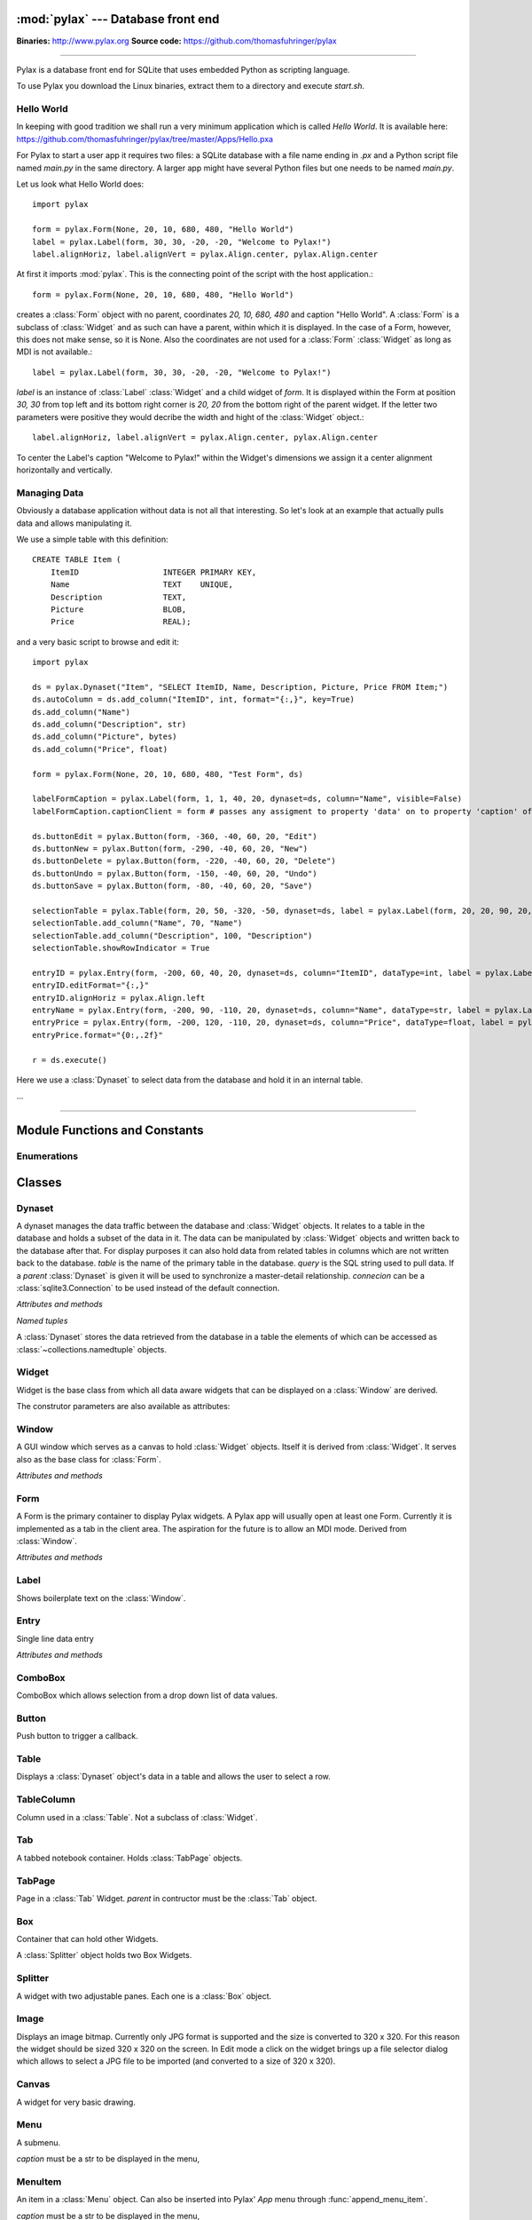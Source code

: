 :mod:`pylax` --- Database front end
===================================

.. module:: pylax
   :synopsis: A database front end for SQLite using embedded Python as scripting language

.. sectionauthor:: Thomas Führinger <thomasfuhringer@gmail.com>
.. moduleauthor:: Thomas Führinger <thomasfuhringer@gmail.com>

**Binaries:** http://www.pylax.org
**Source code:** https://github.com/thomasfuhringer/pylax

--------------

Pylax is a database front end for SQLite that uses embedded Python as
scripting language.

To use Pylax you download the Linux binaries, extract them to a directory
and execute *start.sh*.

Hello World
-----------

In keeping with good tradition we shall run a very minimum application
which is called `Hello World`. It is available here:
https://github.com/thomasfuhringer/pylax/tree/master/Apps/Hello.pxa

For Pylax to start a user app it requires two files:
a SQLite database with a file name ending in `.px` and a Python
script file named `main.py` in the same directory.
A larger app might have several Python files but one needs to be
named `main.py`.

Let us look what Hello World does::

    import pylax

    form = pylax.Form(None, 20, 10, 680, 480, "Hello World")
    label = pylax.Label(form, 30, 30, -20, -20, "Welcome to Pylax!")
    label.alignHoriz, label.alignVert = pylax.Align.center, pylax.Align.center


At first it imports :mod:`pylax`. This is the connecting point of the
script with the host application.::

    form = pylax.Form(None, 20, 10, 680, 480, "Hello World")

creates a :class:`Form` object with no parent, coordinates
`20, 10, 680, 480` and caption "Hello World".
A :class:`Form` is a subclass of :class:`Widget` and as such can have
a parent, within which it is displayed. In the case of a Form,
however, this does not make sense, so it is None.
Also the coordinates are not used for a :class:`Form` :class:`Widget`
as long as MDI is not available.::

    label = pylax.Label(form, 30, 30, -20, -20, "Welcome to Pylax!")

*label* is an instance of :class:`Label` :class:`Widget` and a child widget of
*form*. It is displayed within the Form at position `30, 30` from top left and
its bottom right corner is `20, 20` from the bottom right of the parent widget.
If the letter two parameters were positive they would decribe the width and hight
of the :class:`Widget` object.::

    label.alignHoriz, label.alignVert = pylax.Align.center, pylax.Align.center

To center the Label's caption "Welcome to Pylax!" within the Widget's
dimensions we assign it a center alignment horizontally and vertically.


Managing Data
-------------

Obviously a database application without data is not all that interesting. So let's
look at an example that actually pulls data and allows manipulating it.

We use a simple table with this definition::

    CREATE TABLE Item (
        ItemID			INTEGER	PRIMARY KEY,
        Name			TEXT    UNIQUE,
        Description		TEXT,
        Picture			BLOB,
        Price   		REAL);


and a very basic script to browse and edit it::

    import pylax

    ds = pylax.Dynaset("Item", "SELECT ItemID, Name, Description, Picture, Price FROM Item;")
    ds.autoColumn = ds.add_column("ItemID", int, format="{:,}", key=True)
    ds.add_column("Name")
    ds.add_column("Description", str)
    ds.add_column("Picture", bytes)
    ds.add_column("Price", float)

    form = pylax.Form(None, 20, 10, 680, 480, "Test Form", ds)

    labelFormCaption = pylax.Label(form, 1, 1, 40, 20, dynaset=ds, column="Name", visible=False)
    labelFormCaption.captionClient = form # passes any assigment to property 'data' on to property 'caption' of the captionClient

    ds.buttonEdit = pylax.Button(form, -360, -40, 60, 20, "Edit")
    ds.buttonNew = pylax.Button(form, -290, -40, 60, 20, "New")
    ds.buttonDelete = pylax.Button(form, -220, -40, 60, 20, "Delete")
    ds.buttonUndo = pylax.Button(form, -150, -40, 60, 20, "Undo")
    ds.buttonSave = pylax.Button(form, -80, -40, 60, 20, "Save")

    selectionTable = pylax.Table(form, 20, 50, -320, -50, dynaset=ds, label = pylax.Label(form, 20, 20, 90, 20, "Select:"))
    selectionTable.add_column("Name", 70, "Name")
    selectionTable.add_column("Description", 100, "Description")
    selectionTable.showRowIndicator = True

    entryID = pylax.Entry(form, -200, 60, 40, 20, dynaset=ds, column="ItemID", dataType=int, label = pylax.Label(form, -300, 62, 70, 20, "ID"))
    entryID.editFormat="{:,}"
    entryID.alignHoriz = pylax.Align.left
    entryName = pylax.Entry(form, -200, 90, -110, 20, dynaset=ds, column="Name", dataType=str, label = pylax.Label(form, -300, 92, 70, 20, "Name"))
    entryPrice = pylax.Entry(form, -200, 120, -110, 20, dynaset=ds, column="Price", dataType=float, label = pylax.Label(form, -300, 122, 70, 20, "Price"))
    entryPrice.format="{0:,.2f}"

    r = ds.execute()


Here we use a :class:`Dynaset` to select data from the database and hold
it in an internal table.

...

--------------

.. _pylax-module-contents:

Module Functions and Constants
==============================

.. function:: append_menu_item(menuItem)

    Adds a :class:`MenuItem` to the 'Apps' menu of Pylax.


.. function:: message(message[, title])

    Shows a message box displaying the string *message*,
    using the string *title* as window title.


.. function:: status_message(message)

    Displays string *message* in the status bar.


.. data:: version_info

    The version number as a tuple of integers.
    

.. data:: copyright

    Copyright notice.



Enumerations
------------

.. data:: Align

    :class:`Enum` for alignment of text in widgets, possible values:
    *left, right, center, top, bottom, block*



.. _pylax-classes:

Classes
=======

.. _pylax-class-dynaset:

Dynaset
-------

.. class:: Dynaset(table[, query, parent, connecion])

    A dynaset manages the data traffic between the database and :class:`Widget` objects.
    It relates to a table in the database and holds a subset of the data in it.
    The data can be manipulated by :class:`Widget` objects and written back to the database after that.
    For display purposes it can also hold data from related tables in columns which
    are not written back to the database.
    *table* is the name of the primary table in the database. *query* is
    the SQL string used to pull data.
    If a *parent* :class:`Dynaset` is given it will be used to synchronize a master-detail
    relationship.
    *connecion* can be a :class:`sqlite3.Connection` to be used instead of the default
    connection.


    *Attributes and methods*


    .. attribute:: parent

        Master :class:`Dynaset`

    .. attribute:: autoColumn

        Can point to one of the Dynaset's :data:`DynasetColumn` objects to indicate
        that the value in this column will be generated by the database on insert.

    .. attribute:: lastRowID

        Row ID generated by the database for :attr:`autoColumn` at last insert.

    .. attribute:: row

        A Dynaset has a row pointer. Through this attribute it is possible to
        get or set the current index number of the current row.

        *-1* means no row is selected.


    .. attribute:: rows

        Row count. -1 if still not executed.

    .. attribute:: query

        Query string used to pull data.

    .. attribute:: autoExecute

        If :const:`True` :meth:`execute` will be triggered if parent row has changed.

    .. attribute:: buttonNew

        A :class:`Button` assigned here will enable the user to insert a new row.
        It will be enabled and disabled as appropriate according to the state of the Dynaset.

    .. attribute:: buttonEdit

        A :class:`Button` assigned here will enable the user to set the Dynaset and all
        child Dynasets into Edit mode.
        It will be enabled and disabled as appropriate according to the state of the Dynaset.

    .. attribute:: buttonUndo

        A :class:`Button` assigned here will enable the user to revert changes of the current row.
        It will be enabled and disabled as appropriate according to the state of the current row.

    .. attribute:: buttonSave

        A :class:`Button` assigned here will enable the user to save changes in the
        Dynaset and all child Dynasets.
        It will be enabled and disabled as appropriate according to the state of the
        Dynaset and children.

    .. attribute:: buttonDelete

        A :class:`Button` assigned here will enable the user to mark the current row
        for deletion.
        It will be enabled and disabled as appropriate according to the state of the Dynaset.

    .. attribute:: buttonOK

        A :class:`Button` assigned here will be enabled if a row is selected.
        It is for use in record selector dialogs.

    .. attribute:: frozen

        If :const:`True` the Dynaset is in the frozen state.
        This means that some child :class:`Dynaset` is in the process of being edited or has been
        changed. For that reason the user will not be allowed to change the current row.
        Bound Widgets serving as row selectors (currently only :class:`Table`) are disabled.

    .. attribute:: on_parent_changed

        A callback assigned here will be triggered every time the selected record in the
        parent Dataset has changed.

    .. attribute:: on_changed

        A callback assigned here will be triggered every time the parent Dataset has changed.
        The signature of the callback is *on_changed(self, row, column)*.


    .. attribute:: validate

        A callback assigned here will be called before save.
        If it does not return :const:`True` saving will be discontinued.


    .. attribute:: whoCols

        If :const:`True` the table has columns `ModDate` and `ModUser` and these will
        be populated automatically.

    .. attribute:: connection

        :class:`sqlite3.Connection` used to access the database.


    .. method:: add_column(name [, type, key, format, default, defaultFunction, parent])

        Constructs a :data:`DynasetColumn` and adds it to the Dynaset.


    .. method:: get_column(name)

        Returns the column with the given name.

    .. method:: execute([parameters, query])

        Run the query and load the result set into the internal table.

        *parameters* is a Python dict of paramenters with values that will be substituted
        in the query.

        *query* will be set as the Dynaset's new query before running, if given.

    .. method:: get_row([number])

        Returns the :data:`DynasetRow` with the given row number or,
        if no number provided, the current row.

    .. method:: get_data(column[, row])

        Returns the data value for a given column and row.
        *column* can be a str with the name of the column or a :data:`DynasetColumn`
        If *row* is not provided, the current row will be used.

    .. method:: set_data(column, data[, row])

        Sets the data value for a given column and row.

        *column* can be a str with the name of the column or a :data:`DynasetColumn`
        object.

        If *row* is not provided, the current row will be used.

    .. method:: get_row_data([row])

        Returns the :data:`DynasetRow` at the given row.
        If *row* is not provided, the current row will be used.

    .. method:: get_column_data_sum(column)

        Adds all the values in the given column and returns it as int or float
        (depending on the data type associated with the column).
        *column* can be a str with the name of the column or a :data:`DynasetColumn`

    .. method:: clear()

        Deletes all the rows of data.

    .. method:: save()

        Writes all changes to the corresponding database table.


    *Named tuples*

    A :class:`Dynaset` stores the data retrieved from the database in a table
    the elements of which can be accessed as :class:`~collections.namedtuple`
    objects.


.. data:: DynasetColumn

    A :class:`~collections.namedtuple` with these elements:

	*name*:  Name of column in query

	*index*: Position in query

	*type*: Data type

	*key*: True if column is part of the primary key, False if non-key database column, None if not part of the database table

	*default*: Default value

	*get_default*: Function providing default value

	*format*: Default display format

	*parent*: Coresponding column in parent Dynaset


.. data:: DynasetRow

    A :class:`~collections.namedtuple` with these elements:

	*data*: Tuple of data pulled, in the order as queried

	*dataOld*: Tuple of data before modification, or None if the row is clean

	*new*: True if the row is still not in database

	*delete*: True it the row is to be removed from the database



.. _pylax-class-widget:

Widget
------

.. class:: Widget(parent[, left, top, right, bottom, caption, dynaset, column, dataType, format, label, visible])

   Widget is the base class from which all data aware widgets that
   can be displayed on a :class:`Window` are derived.

   The construtor parameters are also available as attributes:

   .. attribute:: parent

      The parent :class:`Widget` within which it is displayed, in many cases
      a :class:`Form`.

   .. attribute:: caption

      Only used with select subclasses (:class:`Window`, :class:`Form`, :class:`Entry`).

   .. attribute:: dynaset

      The :class:`Dynaset` object the widget is bound to.

   .. attribute:: dataColumn

      The :class:`DynasetColumn` object of the :class:`Dynaset` object
      the widget is bound to.

   .. attribute:: dataType

      The Python data type the widget can hold.

   .. attribute:: format

      The Python format string in the :meth:`str.format()` syntax that is used
      to render the data.

   .. attribute:: editFormat

      The Python format string in the :meth:`str.format()` syntax that is used
      to render the data when in edit mode.

   .. attribute:: window

      The :class:`Window` the Widget is on.

   .. attribute:: left

      Distance from left edge of parent, if negative from right.

   .. attribute:: top

      Distance from top edge of parent, if negative from bottom

   .. attribute:: right

      Width or, if zero or negative, distance of right edge from right edge
      of parent

   .. attribute:: bottom

      Height or, if zero or negative, distance of bottom edge from from bottom edge
      of parent

   .. attribute:: visible

      By default :const:`True`

   .. attribute:: label

      A Widget can have a :class:`Label` Widget attached to it.
      This way certain operations on the Widget will have an effect
      on both Widgets (currently unused).

   .. attribute:: data

      The data value currently held


.. _pylax-class-window:

Window
------

.. class:: Window

    A GUI window which serves as a canvas to hold :class:`Widget` objects.
    Itself it is derived from :class:`Widget`.
    It serves also as the base class for :class:`Form`.

    *Attributes and methods*


    .. attribute:: parent

        The parent widget within which it is displayed, in many cases
        a :class:`Form`.

    .. attribute:: caption

        Assigning a str here makes it appear as the Form's title.


    .. attribute:: nameInCaption

        If :const:`True` the name of the Form is prepended if a caption is assigned
        to :attr:`caption`.

    .. attribute:: before_close

        A callable assigned here is called right before the Window is closed,
        typically to perform cleanup tasks.

    .. attribute:: focus

        The :class:`Widget` that currently holds the keyboard focus

    .. attribute:: visible

        By default :const:`True`.

    .. attribute:: readOnly

        If not :const:`True`, the data will not be editable.

    .. attribute:: validate

        A callback assigned here will be called if the content was changed and
        the user tries to navigate to another widget.
        If it does not return :const:`True` change of focus will be undone.

    .. attribute:: position

        A tuple with the *(x, y)* position of the widget on the screen.

    .. attribute:: size

        A tuple with the *(width, height)* of the widget on the screen.

    .. attribute:: minWidth

        The minimum with of the Window.

    .. attribute:: minHeight

        The minimum height of the Window.


    .. method:: close()

        Close and destroy


    .. method:: wait_for_close()

        This blocks until the window is closed (by some other callback).
        For using the Window as a dialog.



.. _pylax-class-form:

Form
----

.. class:: Form

    A Form is the primary container to display Pylax widgets. A Pylax app
    will usually open at least one Form. Currently it is implemented as a tab
    in the client area. The aspiration for the future is to allow an MDI mode.
    Derived from :class:`Window`.

    *Attributes and methods*

    .. attribute:: caption

        Assigning a str here makes it appear as the Form's title.

    .. attribute:: nameInCaption

        If :const:`True` the name of the Form is prepended if a caption is assigned
        to :attr:`caption`.


.. _pylax-class-label:

Label
-----

.. class:: Label

    Shows boilerplate text on the :class:`Window`.

    .. attribute:: captionClient

        If a :class:`Widget` is assigned here, any value assingned to
        :attr:`data` will be passed on to :attr:`caption` of
        that widget.

        Typically the :class:`Form` will be assigned here and the Label
        bound to a name column so that name will appear as the caption of the
        :class:`Form`.



.. _pylax-class-entry:

Entry
-----

.. class:: Entry

    Single line data entry

    *Attributes and methods*

    .. attribute:: inputString

        The currently entered input as a raw string.

    .. attribute:: inputData

        The currently entered input converted to the Widget's data type
        (not yet written to the :class:`Dynaset`,
        for validation purposes.

    .. attribute:: alignHoriz

        Horizontal alignment. By default pylax.Align.left for data type str and
        pylax.Align.right for numeric data types

    .. attribute:: on_click_button

        If a callable is assigned here a Find icon (magnifying glass) will
        be displayed in the Entry and the callable is called when the icon is
        clicked.


.. _pylax-class-combobox:

ComboBox
--------

.. class:: ComboBox

    ComboBox which allows selection from a drop down list of data values.

    .. attribute:: noneSelectable

        If set :const:`True` it is possible to make no selection.


    .. method:: append(value[, key])

        Appends o tuple of (*value*, *key*) to the list of available items.
        *key* is displayed in the widget, *value* returned as
        :attr:`Data`
        If *key* is not given, *value* will be assumed.



.. _pylax-class-button:

Button
------

.. class:: Button

    Push button to trigger a callback.

    .. attribute:: on_click

        If a callable is assigned here it is called when the button is
        clicked.


.. _pylax-class-table:

Table
-----

.. class:: Table

    Displays a :class:`Dynaset` object's data in a table and allows the user to select
    a row.

    .. attribute:: columns

        :class:`List` of the Table's :class:`TableColumn` objects

    .. attribute:: showRowIndicator

        If set :const:`True` a column on the left will be displayed that
        indicates the status of the data in the row.


    .. method:: add_column(caption, width[, data, type, editable, format, widget, autoSize])

        Appends a :class:`TableColumn`
        *data* must be a :class:`DynasetColumn` of the Table's :class:`Dynaset` object.



.. _pylax-class-table-column:

TableColumn
-----------

.. class:: TableColumn

    Column used in a :class:`Table`. Not a subclass of :class:`Widget`.

    .. attribute:: data

        Bound :data:`DynasetColumn` object.

    .. attribute:: type

        Data type, must be in line with the data type of the :data:`DynasetColumn`.

    .. attribute:: format

        Display format



.. _pylax-class-tab:

Tab
---

.. class:: Tab

    A tabbed notebook container.
    Holds :class:`TabPage` objects.


.. _pylax-class-tab-page:

TabPage
-------

.. class:: TabPage(parent)

    Page in a :class:`Tab` Widget.
    *parent* in contructor must be the :class:`Tab` object.


.. _pylax-class-box:

Box
---

.. class:: Box

    Container that can hold other Widgets.

    A :class:`Splitter` object holds two Box Widgets.


.. _pylax-class-splitter:

Splitter
--------

.. class:: Splitter

    A widget with two adjustable panes. Each one is a
    :class:`Box` object.

    .. attribute:: box1

        :class:`Box` object on the left or top.

    .. attribute:: box2

        :class:`Box` object on the right or bottom.

    .. attribute:: vertical

        If :const:`True` panes are arranged top/bottom.

    .. attribute:: box1Resize

        If :const:`True` Box 1 resizes with window

    .. attribute:: box2Resize

        If :const:`True` Box 2 resizes with window

    .. attribute:: position

        Position of the separator

    .. attribute:: spacing

        Width of the separator


.. _pylax-class-image:

Image
------

.. class:: Image

    Displays an image bitmap. Currently only JPG format is supported and
    the size is converted to 320 x 320. For this reason the widget should
    be sized 320 x 320 on the screen.
    In Edit mode a click on the widget brings up a file selector dialog
    which allows to select a JPG file to be imported (and converted to
    a size of 320 x 320).


.. _pylax-class-canvas:

Canvas
--------

.. class:: Canvas

    A widget for very basic drawing.

    .. attribute:: on_paint

        Drawing operations should be done in a callback which is assigned here.

    .. attribute:: penColor

        A tuple of (R, G. B) values to be used for drawing.

    .. attribute:: fillColor

        A tuple of (R, G. B) values to be used for filling rectangles.

    .. attribute:: textColor

        A tuple of (R, G. B) values to be used for drawing text.


    .. method:: point(x, y)

        Draws a point at the given coordinates.


    .. method:: move_to(x, y)

        Sets x, y as the origin of the next line operation.


    .. method:: line_to(x, y)

        Draws a line to x, y.


    .. method:: rectangle(x, y, width, height[, radius])

        Draws a rectangle. If *radius* is provided, corners will be rounded.


    .. method:: text(x, y, string)

        Writes *string* at given position.


    .. method:: repaint()

        Triggers the paint process.



.. _pylax-class-menu:

Menu
--------

.. class:: Menu(caption)

    A submenu.

    *caption* must be a str to be displayed in the menu,

    .. method:: append(item)

        Add either a :class:`MenuItem` object or
        a :class:`Menu` object to serve as a submenu.



.. _pylax-class-menu-item:

MenuItem
--------

.. class:: MenuItem(caption, on_click)

    An item in a :class:`Menu` object.
    Can also be inserted into Pylax' `App` menu
    through :func:`append_menu_item`.

    *caption* must be a str to be displayed in the menu,

    *on_click* is the callback to be triggered on selection

